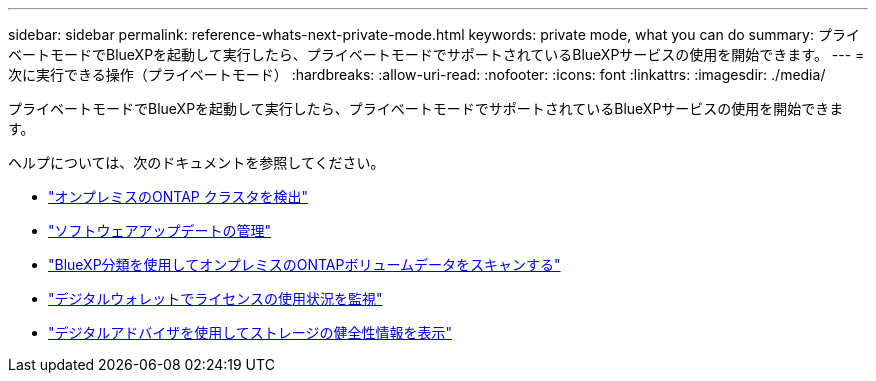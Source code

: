---
sidebar: sidebar 
permalink: reference-whats-next-private-mode.html 
keywords: private mode, what you can do 
summary: プライベートモードでBlueXPを起動して実行したら、プライベートモードでサポートされているBlueXPサービスの使用を開始できます。 
---
= 次に実行できる操作（プライベートモード）
:hardbreaks:
:allow-uri-read: 
:nofooter: 
:icons: font
:linkattrs: 
:imagesdir: ./media/


[role="lead"]
プライベートモードでBlueXPを起動して実行したら、プライベートモードでサポートされているBlueXPサービスの使用を開始できます。

ヘルプについては、次のドキュメントを参照してください。

* https://docs.netapp.com/us-en/bluexp-ontap-onprem/index.html["オンプレミスのONTAP クラスタを検出"^]
* https://docs.netapp.com/us-en/bluexp-software-updates/index.html["ソフトウェアアップデートの管理"^]
* https://docs.netapp.com/us-en/bluexp-classification/task-deploy-compliance-dark-site.html["BlueXP分類を使用してオンプレミスのONTAPボリュームデータをスキャンする"^]
* https://docs.netapp.com/us-en/bluexp-digital-wallet/task-manage-on-prem-clusters.html["デジタルウォレットでライセンスの使用状況を監視"^]
* https://docs.netapp.com/us-en/active-iq/index.html["デジタルアドバイザを使用してストレージの健全性情報を表示"^]

